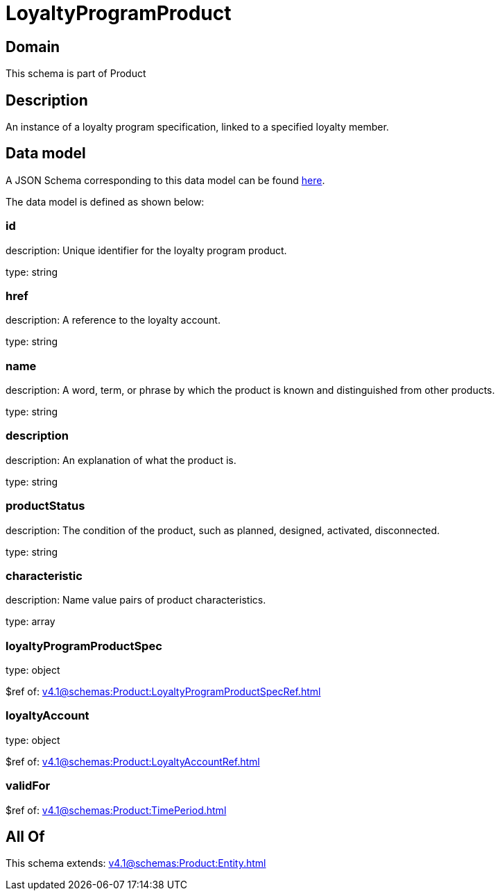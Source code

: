 = LoyaltyProgramProduct

[#domain]
== Domain

This schema is part of Product

[#description]
== Description

An instance of a loyalty program specification, linked to a specified loyalty member.


[#data_model]
== Data model

A JSON Schema corresponding to this data model can be found https://tmforum.org[here].

The data model is defined as shown below:


=== id
description: Unique identifier for the loyalty program product.

type: string


=== href
description: A reference to the loyalty account.

type: string


=== name
description: A word, term, or phrase by which the product is known and distinguished from other products.

type: string


=== description
description: An explanation of what the product is.

type: string


=== productStatus
description: The condition of the product, such as planned, designed, activated, disconnected.

type: string


=== characteristic
description: Name value pairs of product characteristics.

type: array


=== loyaltyProgramProductSpec
type: object

$ref of: xref:v4.1@schemas:Product:LoyaltyProgramProductSpecRef.adoc[]


=== loyaltyAccount
type: object

$ref of: xref:v4.1@schemas:Product:LoyaltyAccountRef.adoc[]


=== validFor
$ref of: xref:v4.1@schemas:Product:TimePeriod.adoc[]


[#all_of]
== All Of

This schema extends: xref:v4.1@schemas:Product:Entity.adoc[]
